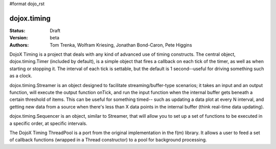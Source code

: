 #format dojo_rst

dojox.timing
============

:Status: Draft
:Version: beta
:Authors: Tom Trenka, Wolfram Kriesing, Jonathan Bond-Caron, Pete Higgins

DojoX Timing is a project that deals with any kind of advanced use of timing
constructs.  The central object, dojox.timing.Timer (included by default), is
a simple object that fires a callback on each tick of the timer, as well as 
when starting or stopping it.  The interval of each tick is settable, but the
default is 1 second--useful for driving something such as a clock.

dojox.timing.Streamer is an object designed to facilitate streaming/buffer-type
scenarios; it takes an input and an output function, will execute the output
function onTick, and run the input function when the internal buffer gets 
beneath a certain threshold of items.  This can be useful for something timed--
such as updating a data plot at every N interval, and getting new data from
a source when there's less than X data points in the internal buffer (think
real-time data updating).

dojox.timing.Sequencer is an object, similar to Streamer, that will allow you
to set up a set of functions to be executed in a specific order, at specific
intervals.

The DojoX Timing ThreadPool is a port from the original implementation in the
f(m) library.  It allows a user to feed a set of callback functions (wrapped
in a Thread constructor) to a pool for background processing.
